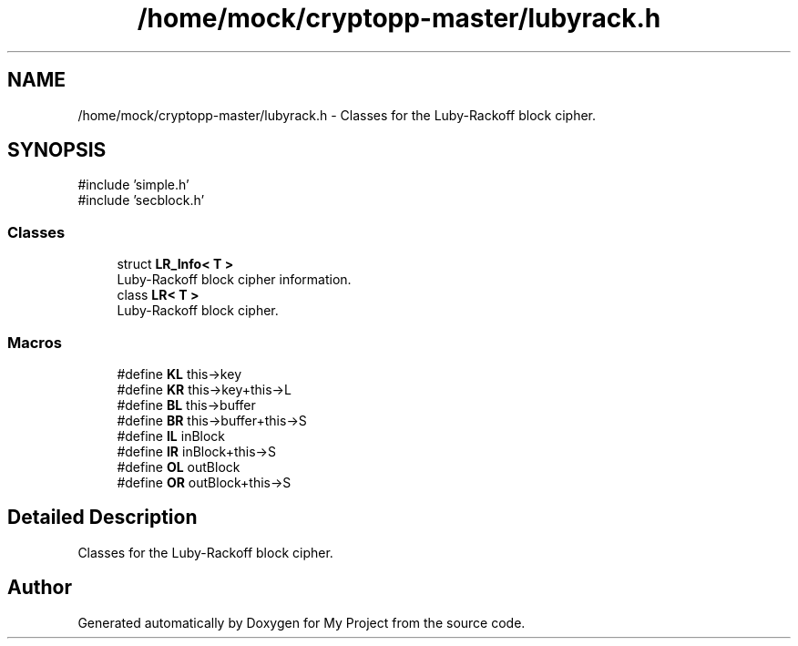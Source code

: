 .TH "/home/mock/cryptopp-master/lubyrack.h" 3 "My Project" \" -*- nroff -*-
.ad l
.nh
.SH NAME
/home/mock/cryptopp-master/lubyrack.h \- Classes for the Luby-Rackoff block cipher\&.

.SH SYNOPSIS
.br
.PP
\fR#include 'simple\&.h'\fP
.br
\fR#include 'secblock\&.h'\fP
.br

.SS "Classes"

.in +1c
.ti -1c
.RI "struct \fBLR_Info< T >\fP"
.br
.RI "Luby-Rackoff block cipher information\&. "
.ti -1c
.RI "class \fBLR< T >\fP"
.br
.RI "Luby-Rackoff block cipher\&. "
.in -1c
.SS "Macros"

.in +1c
.ti -1c
.RI "#define \fBKL\fP   this\->key"
.br
.ti -1c
.RI "#define \fBKR\fP   this\->key+this\->L"
.br
.ti -1c
.RI "#define \fBBL\fP   this\->buffer"
.br
.ti -1c
.RI "#define \fBBR\fP   this\->buffer+this\->S"
.br
.ti -1c
.RI "#define \fBIL\fP   inBlock"
.br
.ti -1c
.RI "#define \fBIR\fP   inBlock+this\->S"
.br
.ti -1c
.RI "#define \fBOL\fP   outBlock"
.br
.ti -1c
.RI "#define \fBOR\fP   outBlock+this\->S"
.br
.in -1c
.SH "Detailed Description"
.PP
Classes for the Luby-Rackoff block cipher\&.


.SH "Author"
.PP
Generated automatically by Doxygen for My Project from the source code\&.
